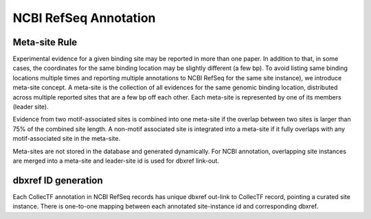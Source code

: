 NCBI RefSeq Annotation
======================

Meta-site Rule
--------------
Experimental evidence for a given binding site may be reported in more than one
paper. In addition to that, in some cases, the coordinates for the same binding
location may be slightly different (a few bp). To avoid listing same binding
locations multiple times and reporting multiple annotations to NCBI RefSeq for the
same site instance), we introduce meta-site concept. A meta-site is the collection of
all evidences for the same genomic binding location, distributed across multiple
reported sites that are a few bp off each other. Each meta-site is represented by one
of its members (leader site).

Evidence from two motif-associated sites is combined into one meta-site if the
overlap between two sites is larger than 75% of the combined site length.  A
non-motif associated site is integrated into a meta-site if it fully overlaps with
any motif-associated site in the meta-site.

Meta-sites are not stored in the database and generated dynamically. For NCBI
annotation, overlapping site instances are merged into a meta-site and leader-site id
is used for dbxref link-out.

dbxref ID generation
--------------------
Each CollecTF annotation in NCBI RefSeq records has unique dbxref out-link to
CollecTF record, pointing a curated site instance. There is one-to-one mapping
between each annotated site-instance id and corresponding dbxref.
